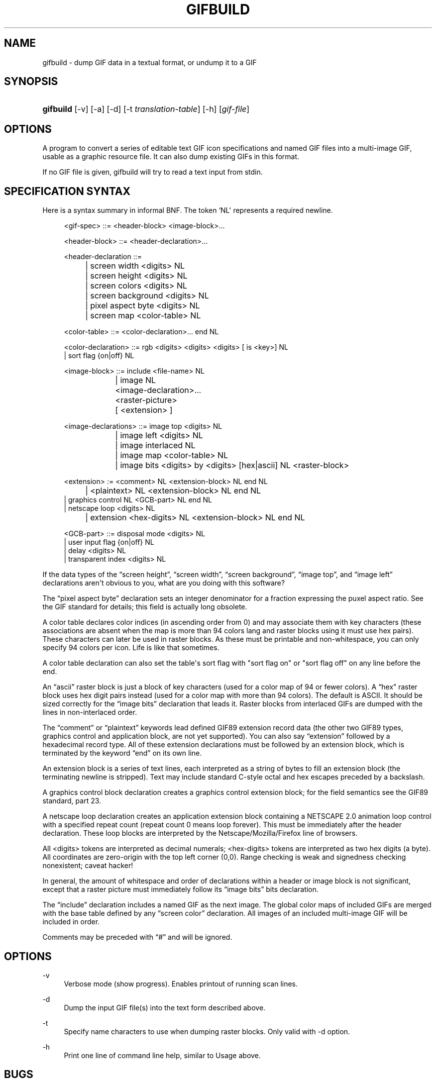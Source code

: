 '\" t
.\"     Title: gifbuild
.\"    Author: [see the "Author" section]
.\" Generator: DocBook XSL Stylesheets v1.78.1 <http://docbook.sf.net/>
.\"      Date: 2 May 2012
.\"    Manual: GIFLIB Documentation
.\"    Source: GIFLIB
.\"  Language: English
.\"
.TH "GIFBUILD" "1" "2 May 2012" "GIFLIB" "GIFLIB Documentation"
.\" -----------------------------------------------------------------
.\" * Define some portability stuff
.\" -----------------------------------------------------------------
.\" ~~~~~~~~~~~~~~~~~~~~~~~~~~~~~~~~~~~~~~~~~~~~~~~~~~~~~~~~~~~~~~~~~
.\" http://bugs.debian.org/507673
.\" http://lists.gnu.org/archive/html/groff/2009-02/msg00013.html
.\" ~~~~~~~~~~~~~~~~~~~~~~~~~~~~~~~~~~~~~~~~~~~~~~~~~~~~~~~~~~~~~~~~~
.ie \n(.g .ds Aq \(aq
.el       .ds Aq '
.\" -----------------------------------------------------------------
.\" * set default formatting
.\" -----------------------------------------------------------------
.\" disable hyphenation
.nh
.\" disable justification (adjust text to left margin only)
.ad l
.\" -----------------------------------------------------------------
.\" * MAIN CONTENT STARTS HERE *
.\" -----------------------------------------------------------------
.SH "NAME"
gifbuild \- dump GIF data in a textual format, or undump it to a GIF
.SH "SYNOPSIS"
.HP \w'\fBgifbuild\fR\ 'u
\fBgifbuild\fR [\-v] [\-a] [\-d] [\-t\ \fItranslation\-table\fR] [\-h] [\fIgif\-file\fR]
.SH "OPTIONS"
.PP
A program to convert a series of editable text GIF icon specifications and named GIF files into a multi\-image GIF, usable as a graphic resource file\&. It can also dump existing GIFs in this format\&.
.PP
If no GIF file is given, gifbuild will try to read a text input from stdin\&.
.SH "SPECIFICATION SYNTAX"
.PP
Here is a syntax summary in informal BNF\&. The token `NL\*(Aq represents a required newline\&.
.sp
.if n \{\
.RS 4
.\}
.nf
<gif\-spec> ::= <header\-block> <image\-block>\&.\&.\&.

<header\-block> ::= <header\-declaration>\&.\&.\&.

<header\-declaration ::=
		| screen width <digits> NL
		| screen height <digits> NL
		| screen colors <digits> NL
		| screen background <digits> NL
		| pixel aspect byte <digits> NL
		| screen map <color\-table> NL

<color\-table> ::= <color\-declaration>\&.\&.\&. end NL

<color\-declaration> ::= rgb <digits> <digits> <digits> [ is <key>] NL
                | sort flag {on|off} NL

<image\-block> ::= include <file\-name> NL
		| image NL
			<image\-declaration>\&.\&.\&.
			<raster\-picture>
			[ <extension> ]

<image\-declarations> ::= image top <digits> NL
			| image left <digits> NL
			| image interlaced NL
			| image map <color\-table> NL
			| image bits <digits> by <digits> [hex|ascii] NL <raster\-block>

<extension> := <comment> NL <extension\-block> NL end NL
		| <plaintext> NL <extension\-block> NL end NL
                | graphics control NL <GCB\-part> NL end NL
                | netscape loop  <digits> NL
		| extension <hex\-digits> NL <extension\-block> NL end NL

<GCB\-part> ::= disposal mode <digits> NL
                | user input flag {on|off} NL
                | delay <digits> NL
                | transparent index <digits> NL

.fi
.if n \{\
.RE
.\}
.PP
If the data types of the
\(lqscreen height\(rq,
\(lqscreen width\(rq,
\(lqscreen background\(rq,
\(lqimage top\(rq, and
\(lqimage left\(rq
declarations aren\*(Aqt obvious to you, what are you doing with this software?
.PP
The
\(lqpixel aspect byte\(rq
declaration sets an integer denominator for a fraction expressing the puxel aspect ratio\&. See the GIF standard for details; this field is actually long obsolete\&.
.PP
A color table declares color indices (in ascending order from 0) and may associate them with key characters (these associations are absent when the map is more than 94 colors lang and raster blocks using it must use hex pairs)\&. These characters can later be used in raster blocks\&. As these must be printable and non\-whitespace, you can only specify 94 colors per icon\&. Life is like that sometimes\&.
.PP
A color table declaration can also set the table\*(Aqs sort flag with "sort flag on" or "sort flag off" on any line before the end\&.
.PP
An
\(lqascii\(rq
raster block is just a block of key characters (used for a color map of 94 or fewer colors)\&. A
\(lqhex\(rq
raster block uses hex digit pairs instead (used for a color map with more than 94 colors)\&. The default is ASCII\&. It should be sized correctly for the
\(lqimage bits\(rq
declaration that leads it\&. Raster blocks from interlaced GIFs are dumped with the lines in non\-interlaced order\&.
.PP
The
\(lqcomment\(rq
or
\(lqplaintext\(rq
keywords lead defined GIF89 extension record data (the other two GIF89 types, graphics control and application block, are not yet supported)\&. You can also say
\(lqextension\(rq
followed by a hexadecimal record type\&. All of these extension declarations must be followed by an extension block, which is terminated by the keyword
\(lqend\(rq
on its own line\&.
.PP
An extension block is a series of text lines, each interpreted as a string of bytes to fill an extension block (the terminating newline is stripped)\&. Text may include standard C\-style octal and hex escapes preceded by a backslash\&.
.PP
A graphics control block declaration creates a graphics control extension block; for the field semantics see the GIF89 standard, part 23\&.
.PP
A netscape loop declaration creates an application extension block containing a NETSCAPE 2\&.0 animation loop control with a specified repeat count (repeat count 0 means loop forever)\&. This must be immediately after the header declaration\&. These loop blocks are interpreted by the Netscape/Mozilla/Firefox line of browsers\&.
.PP
All <digits> tokens are interpreted as decimal numerals; <hex\-digits> tokens are interpreted as two hex digits (a byte)\&. All coordinates are zero\-origin with the top left corner (0,0)\&. Range checking is weak and signedness checking nonexistent; caveat hacker!
.PP
In general, the amount of whitespace and order of declarations within a header or image block is not significant, except that a raster picture must immediately follow its
\(lqimage bits\(rq
bits declaration\&.
.PP
The
\(lqinclude\(rq
declaration includes a named GIF as the next image\&. The global color maps of included GIFs are merged with the base table defined by any
\(lqscreen color\(rq
declaration\&. All images of an included multi\-image GIF will be included in order\&.
.PP
Comments may be preceded with
\(lq#\(rq
and will be ignored\&.
.SH "OPTIONS"
.PP
\-v
.RS 4
Verbose mode (show progress)\&. Enables printout of running scan lines\&.
.RE
.PP
\-d
.RS 4
Dump the input GIF file(s) into the text form described above\&.
.RE
.PP
\-t
.RS 4
Specify name characters to use when dumping raster blocks\&. Only valid with \-d option\&.
.RE
.PP
\-h
.RS 4
Print one line of command line help, similar to Usage above\&.
.RE
.SH "BUGS"
.PP
Error checking is rudimentary\&.
.SH "EXAMPLE:"
.PP
A sample icon file called
sample\&.ico
is included in the pic directory of the GIFLIB source distribution\&.
.SH "AUTHOR"
.PP
Eric S\&. Raymond
<esr@thyrsus\&.com>
